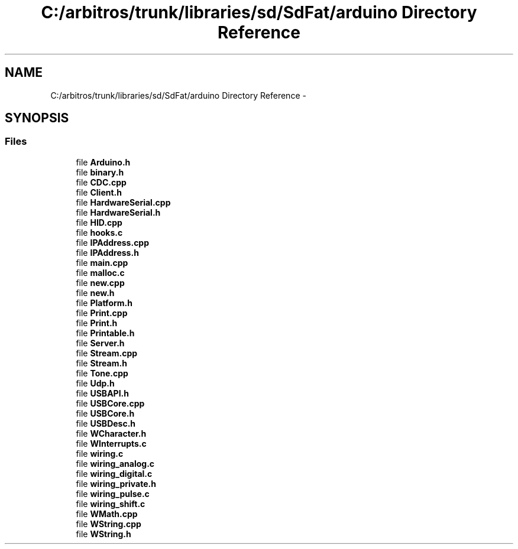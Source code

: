 .TH "C:/arbitros/trunk/libraries/sd/SdFat/arduino Directory Reference" 3 "Sun Mar 2 2014" "My Project" \" -*- nroff -*-
.ad l
.nh
.SH NAME
C:/arbitros/trunk/libraries/sd/SdFat/arduino Directory Reference \- 
.SH SYNOPSIS
.br
.PP
.SS "Files"

.in +1c
.ti -1c
.RI "file \fBArduino\&.h\fP"
.br
.ti -1c
.RI "file \fBbinary\&.h\fP"
.br
.ti -1c
.RI "file \fBCDC\&.cpp\fP"
.br
.ti -1c
.RI "file \fBClient\&.h\fP"
.br
.ti -1c
.RI "file \fBHardwareSerial\&.cpp\fP"
.br
.ti -1c
.RI "file \fBHardwareSerial\&.h\fP"
.br
.ti -1c
.RI "file \fBHID\&.cpp\fP"
.br
.ti -1c
.RI "file \fBhooks\&.c\fP"
.br
.ti -1c
.RI "file \fBIPAddress\&.cpp\fP"
.br
.ti -1c
.RI "file \fBIPAddress\&.h\fP"
.br
.ti -1c
.RI "file \fBmain\&.cpp\fP"
.br
.ti -1c
.RI "file \fBmalloc\&.c\fP"
.br
.ti -1c
.RI "file \fBnew\&.cpp\fP"
.br
.ti -1c
.RI "file \fBnew\&.h\fP"
.br
.ti -1c
.RI "file \fBPlatform\&.h\fP"
.br
.ti -1c
.RI "file \fBPrint\&.cpp\fP"
.br
.ti -1c
.RI "file \fBPrint\&.h\fP"
.br
.ti -1c
.RI "file \fBPrintable\&.h\fP"
.br
.ti -1c
.RI "file \fBServer\&.h\fP"
.br
.ti -1c
.RI "file \fBStream\&.cpp\fP"
.br
.ti -1c
.RI "file \fBStream\&.h\fP"
.br
.ti -1c
.RI "file \fBTone\&.cpp\fP"
.br
.ti -1c
.RI "file \fBUdp\&.h\fP"
.br
.ti -1c
.RI "file \fBUSBAPI\&.h\fP"
.br
.ti -1c
.RI "file \fBUSBCore\&.cpp\fP"
.br
.ti -1c
.RI "file \fBUSBCore\&.h\fP"
.br
.ti -1c
.RI "file \fBUSBDesc\&.h\fP"
.br
.ti -1c
.RI "file \fBWCharacter\&.h\fP"
.br
.ti -1c
.RI "file \fBWInterrupts\&.c\fP"
.br
.ti -1c
.RI "file \fBwiring\&.c\fP"
.br
.ti -1c
.RI "file \fBwiring_analog\&.c\fP"
.br
.ti -1c
.RI "file \fBwiring_digital\&.c\fP"
.br
.ti -1c
.RI "file \fBwiring_private\&.h\fP"
.br
.ti -1c
.RI "file \fBwiring_pulse\&.c\fP"
.br
.ti -1c
.RI "file \fBwiring_shift\&.c\fP"
.br
.ti -1c
.RI "file \fBWMath\&.cpp\fP"
.br
.ti -1c
.RI "file \fBWString\&.cpp\fP"
.br
.ti -1c
.RI "file \fBWString\&.h\fP"
.br
.in -1c
